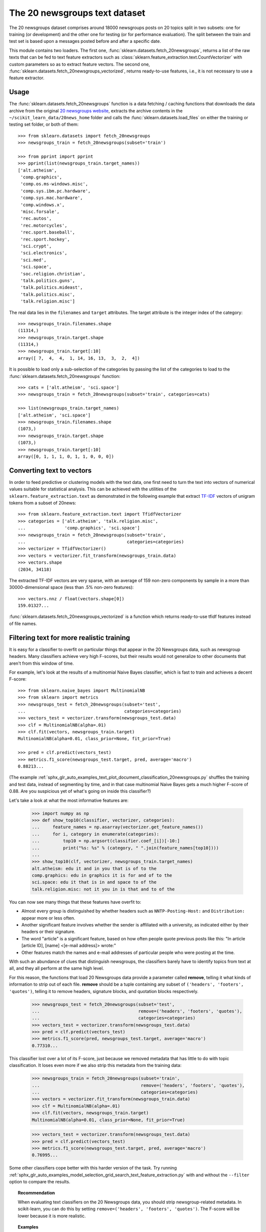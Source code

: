 .. _20newsgroups:

The 20 newsgroups text dataset
==============================

The 20 newsgroups dataset comprises around 18000 newsgroups posts on
20 topics split in two subsets: one for training (or development)
and the other one for testing (or for performance evaluation). The split
between the train and test set is based upon a messages posted before
and after a specific date.

This module contains two loaders. The first one,
:func:`sklearn.datasets.fetch_20newsgroups`,
returns a list of the raw texts that can be fed to text feature
extractors such as :class:`sklearn.feature_extraction.text.CountVectorizer`
with custom parameters so as to extract feature vectors.
The second one, :func:`sklearn.datasets.fetch_20newsgroups_vectorized`,
returns ready-to-use features, i.e., it is not necessary to use a feature
extractor.

Usage
-----

The :func:`sklearn.datasets.fetch_20newsgroups` function is a data
fetching / caching functions that downloads the data archive from
the original `20 newsgroups website`_, extracts the archive contents
in the ``~/scikit_learn_data/20news_home`` folder and calls the
:func:`sklearn.datasets.load_files` on either the training or
testing set folder, or both of them::

  >>> from sklearn.datasets import fetch_20newsgroups
  >>> newsgroups_train = fetch_20newsgroups(subset='train')

  >>> from pprint import pprint
  >>> pprint(list(newsgroups_train.target_names))
  ['alt.atheism',
   'comp.graphics',
   'comp.os.ms-windows.misc',
   'comp.sys.ibm.pc.hardware',
   'comp.sys.mac.hardware',
   'comp.windows.x',
   'misc.forsale',
   'rec.autos',
   'rec.motorcycles',
   'rec.sport.baseball',
   'rec.sport.hockey',
   'sci.crypt',
   'sci.electronics',
   'sci.med',
   'sci.space',
   'soc.religion.christian',
   'talk.politics.guns',
   'talk.politics.mideast',
   'talk.politics.misc',
   'talk.religion.misc']

The real data lies in the ``filenames`` and ``target`` attributes. The target
attribute is the integer index of the category::

  >>> newsgroups_train.filenames.shape
  (11314,)
  >>> newsgroups_train.target.shape
  (11314,)
  >>> newsgroups_train.target[:10]
  array([ 7,  4,  4,  1, 14, 16, 13,  3,  2,  4])

It is possible to load only a sub-selection of the categories by passing the
list of the categories to load to the
:func:`sklearn.datasets.fetch_20newsgroups` function::

  >>> cats = ['alt.atheism', 'sci.space']
  >>> newsgroups_train = fetch_20newsgroups(subset='train', categories=cats)

  >>> list(newsgroups_train.target_names)
  ['alt.atheism', 'sci.space']
  >>> newsgroups_train.filenames.shape
  (1073,)
  >>> newsgroups_train.target.shape
  (1073,)
  >>> newsgroups_train.target[:10]
  array([0, 1, 1, 1, 0, 1, 1, 0, 0, 0])

Converting text to vectors
--------------------------

In order to feed predictive or clustering models with the text data,
one first need to turn the text into vectors of numerical values suitable
for statistical analysis. This can be achieved with the utilities of the
``sklearn.feature_extraction.text`` as demonstrated in the following
example that extract `TF-IDF`_ vectors of unigram tokens
from a subset of 20news::

  >>> from sklearn.feature_extraction.text import TfidfVectorizer
  >>> categories = ['alt.atheism', 'talk.religion.misc',
  ...               'comp.graphics', 'sci.space']
  >>> newsgroups_train = fetch_20newsgroups(subset='train',
  ...                                       categories=categories)
  >>> vectorizer = TfidfVectorizer()
  >>> vectors = vectorizer.fit_transform(newsgroups_train.data)
  >>> vectors.shape
  (2034, 34118)

The extracted TF-IDF vectors are very sparse, with an average of 159 non-zero
components by sample in a more than 30000-dimensional space
(less than .5% non-zero features)::

  >>> vectors.nnz / float(vectors.shape[0])
  159.01327...

:func:`sklearn.datasets.fetch_20newsgroups_vectorized` is a function which returns
ready-to-use tfidf features instead of file names.

.. _`20 newsgroups website`: http://people.csail.mit.edu/jrennie/20Newsgroups/
.. _`TF-IDF`: https://en.wikipedia.org/wiki/Tf-idf


Filtering text for more realistic training
------------------------------------------
It is easy for a classifier to overfit on particular things that appear in the
20 Newsgroups data, such as newsgroup headers. Many classifiers achieve very
high F-scores, but their results would not generalize to other documents that
aren't from this window of time.

For example, let's look at the results of a multinomial Naive Bayes classifier,
which is fast to train and achieves a decent F-score::

  >>> from sklearn.naive_bayes import MultinomialNB
  >>> from sklearn import metrics
  >>> newsgroups_test = fetch_20newsgroups(subset='test',
  ...                                      categories=categories)
  >>> vectors_test = vectorizer.transform(newsgroups_test.data)
  >>> clf = MultinomialNB(alpha=.01)
  >>> clf.fit(vectors, newsgroups_train.target)
  MultinomialNB(alpha=0.01, class_prior=None, fit_prior=True)

  >>> pred = clf.predict(vectors_test)
  >>> metrics.f1_score(newsgroups_test.target, pred, average='macro')
  0.88213...

(The example :ref:`sphx_glr_auto_examples_text_plot_document_classification_20newsgroups.py` shuffles
the training and test data, instead of segmenting by time, and in that case
multinomial Naive Bayes gets a much higher F-score of 0.88. Are you suspicious
yet of what's going on inside this classifier?)

Let's take a look at what the most informative features are:

  >>> import numpy as np
  >>> def show_top10(classifier, vectorizer, categories):
  ...     feature_names = np.asarray(vectorizer.get_feature_names())
  ...     for i, category in enumerate(categories):
  ...         top10 = np.argsort(classifier.coef_[i])[-10:]
  ...         print("%s: %s" % (category, " ".join(feature_names[top10])))
  ...
  >>> show_top10(clf, vectorizer, newsgroups_train.target_names)
  alt.atheism: edu it and in you that is of to the
  comp.graphics: edu in graphics it is for and of to the
  sci.space: edu it that is in and space to of the
  talk.religion.misc: not it you in is that and to of the

You can now see many things that these features have overfit to:

- Almost every group is distinguished by whether headers such as
  ``NNTP-Posting-Host:`` and ``Distribution:`` appear more or less often.
- Another significant feature involves whether the sender is affiliated with
  a university, as indicated either by their headers or their signature.
- The word "article" is a significant feature, based on how often people quote
  previous posts like this: "In article [article ID], [name] <[e-mail address]>
  wrote:"
- Other features match the names and e-mail addresses of particular people who
  were posting at the time.

With such an abundance of clues that distinguish newsgroups, the classifiers
barely have to identify topics from text at all, and they all perform at the
same high level.

For this reason, the functions that load 20 Newsgroups data provide a
parameter called **remove**, telling it what kinds of information to strip out
of each file. **remove** should be a tuple containing any subset of
``('headers', 'footers', 'quotes')``, telling it to remove headers, signature
blocks, and quotation blocks respectively.

  >>> newsgroups_test = fetch_20newsgroups(subset='test',
  ...                                      remove=('headers', 'footers', 'quotes'),
  ...                                      categories=categories)
  >>> vectors_test = vectorizer.transform(newsgroups_test.data)
  >>> pred = clf.predict(vectors_test)
  >>> metrics.f1_score(pred, newsgroups_test.target, average='macro')
  0.77310...

This classifier lost over a lot of its F-score, just because we removed
metadata that has little to do with topic classification.
It loses even more if we also strip this metadata from the training data:

  >>> newsgroups_train = fetch_20newsgroups(subset='train',
  ...                                       remove=('headers', 'footers', 'quotes'),
  ...                                       categories=categories)
  >>> vectors = vectorizer.fit_transform(newsgroups_train.data)
  >>> clf = MultinomialNB(alpha=.01)
  >>> clf.fit(vectors, newsgroups_train.target)
  MultinomialNB(alpha=0.01, class_prior=None, fit_prior=True)

  >>> vectors_test = vectorizer.transform(newsgroups_test.data)
  >>> pred = clf.predict(vectors_test)
  >>> metrics.f1_score(newsgroups_test.target, pred, average='macro')
  0.76995...

Some other classifiers cope better with this harder version of the task. Try
running :ref:`sphx_glr_auto_examples_model_selection_grid_search_text_feature_extraction.py` with and without
the ``--filter`` option to compare the results.

.. topic:: Recommendation

  When evaluating text classifiers on the 20 Newsgroups data, you
  should strip newsgroup-related metadata. In scikit-learn, you can do this by
  setting ``remove=('headers', 'footers', 'quotes')``. The F-score will be
  lower because it is more realistic.

.. topic:: Examples

   * :ref:`sphx_glr_auto_examples_model_selection_grid_search_text_feature_extraction.py`

   * :ref:`sphx_glr_auto_examples_text_plot_document_classification_20newsgroups.py`
